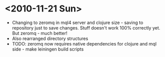 * <2010-11-21 Sun>
+ Changing to zeromq in mql4 server and clojure size - saving to repository just to
  save changes. Stuff doesn't work 100% correctly yet. But zeromq - much better!
+ Also rearranged directory structures
+ TODO: zeromq now requires native dependencies for clojure and mql side - make leiningen build scripts

